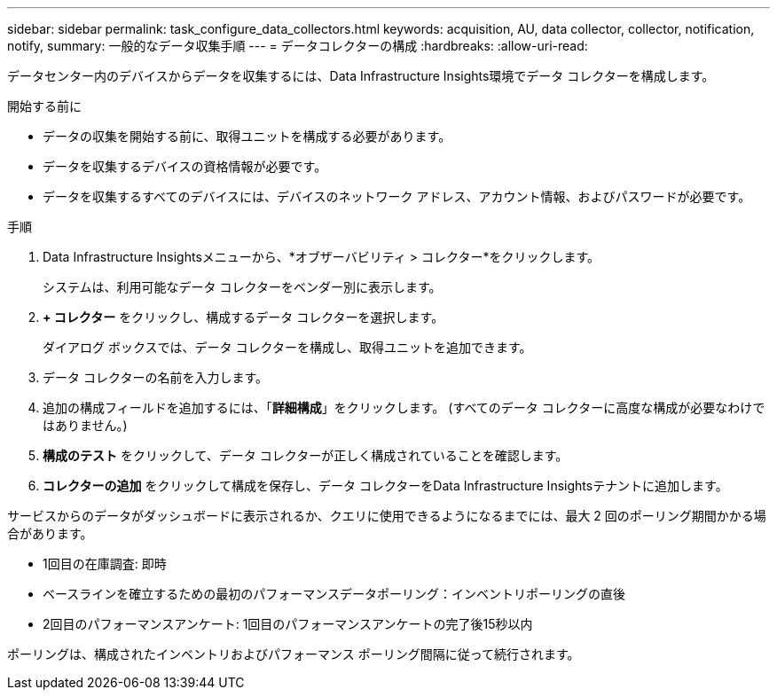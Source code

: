 ---
sidebar: sidebar 
permalink: task_configure_data_collectors.html 
keywords: acquisition, AU, data collector, collector, notification, notify, 
summary: 一般的なデータ収集手順 
---
= データコレクターの構成
:hardbreaks:
:allow-uri-read: 


[role="lead"]
データセンター内のデバイスからデータを収集するには、Data Infrastructure Insights環境でデータ コレクターを構成します。

.開始する前に
* データの収集を開始する前に、取得ユニットを構成する必要があります。
* データを収集するデバイスの資格情報が必要です。
* データを収集するすべてのデバイスには、デバイスのネットワーク アドレス、アカウント情報、およびパスワードが必要です。


.手順
. Data Infrastructure Insightsメニューから、*オブザーバビリティ > コレクター*をクリックします。
+
システムは、利用可能なデータ コレクターをベンダー別に表示します。

. *+ コレクター* をクリックし、構成するデータ コレクターを選択します。
+
ダイアログ ボックスでは、データ コレクターを構成し、取得ユニットを追加できます。

. データ コレクターの名前を入力します。
. 追加の構成フィールドを追加するには、「*詳細構成*」をクリックします。  (すべてのデータ コレクターに高度な構成が必要なわけではありません。)
. *構成のテスト* をクリックして、データ コレクターが正しく構成されていることを確認します。
. *コレクターの追加* をクリックして構成を保存し、データ コレクターをData Infrastructure Insightsテナントに追加します。


サービスからのデータがダッシュボードに表示されるか、クエリに使用できるようになるまでには、最大 2 回のポーリング期間かかる場合があります。

* 1回目の在庫調査: 即時
* ベースラインを確立するための最初のパフォーマンスデータポーリング：インベントリポーリングの直後
* 2回目のパフォーマンスアンケート: 1回目のパフォーマンスアンケートの完了後15秒以内


ポーリングは、構成されたインベントリおよびパフォーマンス ポーリング間隔に従って続行されます。
